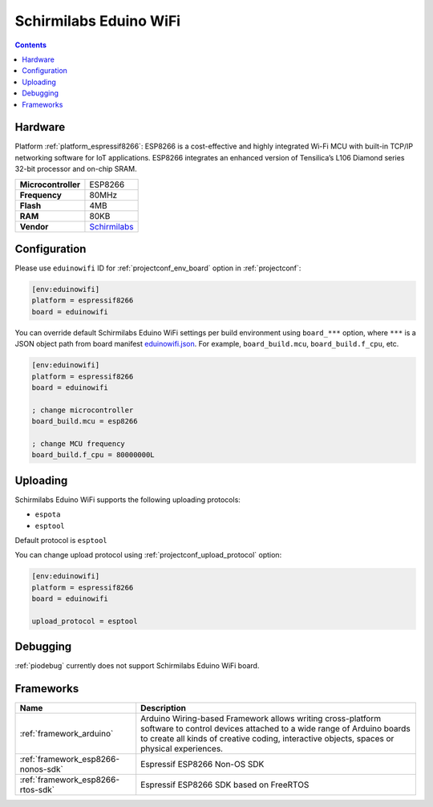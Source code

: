 ..  Copyright (c) 2014-present PlatformIO <contact@platformio.org>
    Licensed under the Apache License, Version 2.0 (the "License");
    you may not use this file except in compliance with the License.
    You may obtain a copy of the License at
       http://www.apache.org/licenses/LICENSE-2.0
    Unless required by applicable law or agreed to in writing, software
    distributed under the License is distributed on an "AS IS" BASIS,
    WITHOUT WARRANTIES OR CONDITIONS OF ANY KIND, either express or implied.
    See the License for the specific language governing permissions and
    limitations under the License.

.. _board_espressif8266_eduinowifi:

Schirmilabs Eduino WiFi
=======================

.. contents::

Hardware
--------

Platform :ref:`platform_espressif8266`: ESP8266 is a cost-effective and highly integrated Wi-Fi MCU with built-in TCP/IP networking software for IoT applications. ESP8266 integrates an enhanced version of Tensilica’s L106 Diamond series 32-bit processor and on-chip SRAM.

.. list-table::

  * - **Microcontroller**
    - ESP8266
  * - **Frequency**
    - 80MHz
  * - **Flash**
    - 4MB
  * - **RAM**
    - 80KB
  * - **Vendor**
    - `Schirmilabs <https://github.com/schirmilabs/Eduino-WiFi?utm_source=platformio.org&utm_medium=docs>`__


Configuration
-------------

Please use ``eduinowifi`` ID for :ref:`projectconf_env_board` option in :ref:`projectconf`:

.. code-block:: ini

  [env:eduinowifi]
  platform = espressif8266
  board = eduinowifi

You can override default Schirmilabs Eduino WiFi settings per build environment using
``board_***`` option, where ``***`` is a JSON object path from
board manifest `eduinowifi.json <https://github.com/platformio/platform-espressif8266/blob/master/boards/eduinowifi.json>`_. For example,
``board_build.mcu``, ``board_build.f_cpu``, etc.

.. code-block:: ini

  [env:eduinowifi]
  platform = espressif8266
  board = eduinowifi

  ; change microcontroller
  board_build.mcu = esp8266

  ; change MCU frequency
  board_build.f_cpu = 80000000L


Uploading
---------
Schirmilabs Eduino WiFi supports the following uploading protocols:

* ``espota``
* ``esptool``

Default protocol is ``esptool``

You can change upload protocol using :ref:`projectconf_upload_protocol` option:

.. code-block:: ini

  [env:eduinowifi]
  platform = espressif8266
  board = eduinowifi

  upload_protocol = esptool

Debugging
---------
:ref:`piodebug` currently does not support Schirmilabs Eduino WiFi board.

Frameworks
----------
.. list-table::
    :header-rows:  1

    * - Name
      - Description

    * - :ref:`framework_arduino`
      - Arduino Wiring-based Framework allows writing cross-platform software to control devices attached to a wide range of Arduino boards to create all kinds of creative coding, interactive objects, spaces or physical experiences.

    * - :ref:`framework_esp8266-nonos-sdk`
      - Espressif ESP8266 Non-OS SDK

    * - :ref:`framework_esp8266-rtos-sdk`
      - Espressif ESP8266 SDK based on FreeRTOS